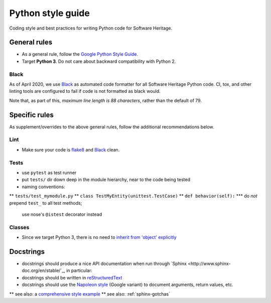 .. _python-style-guide:

Python style guide
==================

Coding style and best practices for writing Python code for Software Heritage.

General rules
-------------

* As a general rule, follow the
  `Google Python Style Guide <http://google.github.io/styleguide/pyguide.html>`_.
* Target **Python 3**. Do not care about backward compatibility with Python 2.

Black
+++++

As of April 2020, we use `Black <https://black.readthedocs.io/>`_
as automated code formatter for all Software Heritage Python code.
CI, tox, and other linting tools are configured to fail
if code is not formatted as black would.

Note that, as part of this, *maximum line length is 88 characters*,
rather than the default of 79.

Specific rules
--------------

As supplement/overrides to the above general rules,
follow the additional recommendations below.

Lint
++++

* Make sure your code is `flake8 <https://flake8.readthedocs.org/>`_
  and `Black <https://black.readthedocs.io/>`_ clean.

Tests
+++++

* use ``pytest`` as test runner
* put ``tests/`` dir down deep in the module hierarchy, near to the code being tested
* naming conventions:
** ``tests/test_mymodule.py``
** ``class TestMyEntity(unittest.TestCase)``
** ``def behavior(self):``
*** do *not* prepend ``test_`` to all test methods;
    use nose's ``@istest`` decorator instead

Classes
+++++++

* Since we target Python 3, there is no need to
  `inherit from 'object' explicitly <http://google.github.io/styleguide/pyguide.html?showone=Classes#Classes>`_

Docstrings
---------

* docstrings should produce a nice API documentation when run through
  `Sphinx <http://www.sphinx-doc.org/en/stable/`_, in particular:
* docstrings should be written in
  `reStructuredText <http://www.sphinx-doc.org/en/stable/rest.html>`_
* docstrings should use the
  `Napoleon style <http://www.sphinx-doc.org/en/stable/ext/napoleon.html>`_
  (Google variant) to document arguments, return values, etc.
** see also: a `comprehensive style example <http://www.sphinx-doc.org/en/stable/ext/example_google.html#example-google>`_
** see also: :ref:`sphinx-gotchas`
